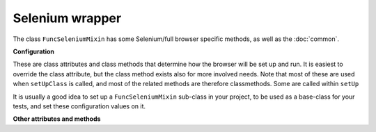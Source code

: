 Selenium wrapper
================

The class ``FuncSeleniumMixin`` has some Selenium/full browser specific methods, as well as the :doc:`common`.


.. class:: django_functest.FuncSeleniumMixin

   .. _selenium-configuration:

   **Configuration**

   These are class attributes and class methods that determine how the browser
   will be set up and run. It is easiest to override the class attribute, but
   the class method exists also for more involved needs. Note that most of these
   are used when ``setUpClass`` is called, and most of the related methods
   are therefore classmethods. Some are called within ``setUp``

   It is usually a good idea to set up a ``FuncSeleniumMixin`` sub-class in your
   project, to be used as a base-class for your tests, and set these
   configuration values on it.

   .. attribute:: browser_window_size

      If set, should be a tuple containing ``(width, height)`` in pixels. This
      will be used inside ``setUp`` to set the browser window size. Defaults
      to ``None``.

   .. attribute:: default_timeout

      Controls Selenium timeouts, defaults to ``10`` (seconds).

   .. attribute:: display

      Controls whether browser window is displayed or not, defaults to ``False``.

      Note that PhantomJS is always invisible, regardless of this value.

   .. attribute:: driver_name

      Controls which Selenium 'driver' i.e. browser will be used. Defaults to ``"Firefox"``.
      You can also use ``"Chrome"`` if Chrome and chromedriver are installed, and ``"PhantomJS"``
      if PhantomJS is installed.

   .. method:: display_browser_window

      classmethod. Returns boolean that determines if the browser window should be shown. Defaults to :attr:`display`.

   .. method:: get_browser_window_size()

      Returns :attr:`browser_window_size` by default.

   .. method:: get_default_timeout()

      classmethod. Returns the time in seconds for Selenium to wait for the browser to respond etc. Defaults to :attr:`default_timeout`.

   .. method:: get_driver_name()

      classmethod. Returns the driver name i.e. the browser to use. Defaults to :attr:`driver_name`.

   **Other attributes and methods**

   .. method:: click(css_selector=None, xpath=None, text=None, text_parent_id=None, wait_for_reload=False, double=False, scroll=True, window_closes=False)

      Clicks the button or control specified by the CSS selector e.g.::

        self.click("input.default")

      Alternatively, ``xpath`` or ``text`` can be provided as keyowrd arguments,
      instead of a CSS selector e.g.::

        self.click(xpath='//a[contains(text(), "kitten")]')
        self.click(text="kitten")

      Additionally, ``text_parent_id`` can be used in combination with ``text``
      to limit the search to descendent elements of the one with the
      supplied id.

      This method will attempt to scroll the window to make the element visible
      if ``scroll=True`` is passed (the default) - this is usually necessary for
      browsers to click controls correctly.

      If ``double=True`` is passed, a double click will be performed. Note, this
      will simply be two clicks, like a user would, rather than the Selenium
      ``double_click`` action chain, which doesn't actually trigger single click
      events.

      See also the notes in :meth:`~django_functest.FuncCommonApi.submit`
      regarding ``wait_for_reload`` and ``window_closes`` (noting that the
      default values are different).

   .. method:: execute_script(script, *args)

      Executes the suppplied Javascript in the browser and returns the results.

      If you need to pass arguments, you can receive them in the script using
      ``arguments`` e.g.::

        self.execute_script("return arguments[0] + arguments[1];", 1, 2)

      Arguments and return values are serialized and deserialized by Selenium.

   .. method:: hover(css_selector)

      Peform a mouse hover over the element specified by the CSS selector.

   .. method:: is_element_displayed(css_selector)

      Returns ``True`` if the element specified by the CSS selector is both
      present (see :meth:`~django_functest.FuncCommonApi.is_element_present`)
      and visible on the page (e.g. does not have ``display: none;``),
      ``False`` otherwise.

   .. method:: save_screenshot(dirname="./", filename=None)

      Saves a screenshot of the browser window. By default, it is saved with a
      filename that includes a timestamp and the current test being run, into
      the current working directory, but this can be overridden by passing in
      a directory path and/or a filename. The full filename of the screenshot
      is returned.

   .. method:: set_window_size(width, height)

      Sets the browser window size to the specified width and height in pixels.

   .. method:: switch_window(handle=None)

      Switches the browser window that has focus.

      If there are only 2 windows, it can work out which window to switch to.
      Otherwise, you must pass in the window handle as the ``handle`` kwarg.

      The method returns a tuple of ``(old_window_handle, new_window_handle)``
      which can be used in subsequent calls to ``switch_window``.

   .. method:: wait_for_page_load()

      Waits until the page has finished loading. You may want to override this
      to add extra things if a page has specific requirements.

   .. method:: wait_until(callback, timeout=None)

      Waits until the callback returns ``True``, with a timeout that defaults
      to the :attr:`default_timeout`.

   .. method:: wait_until_loaded(css_selector)

      Waits until an element matching the CSS selector appears.
